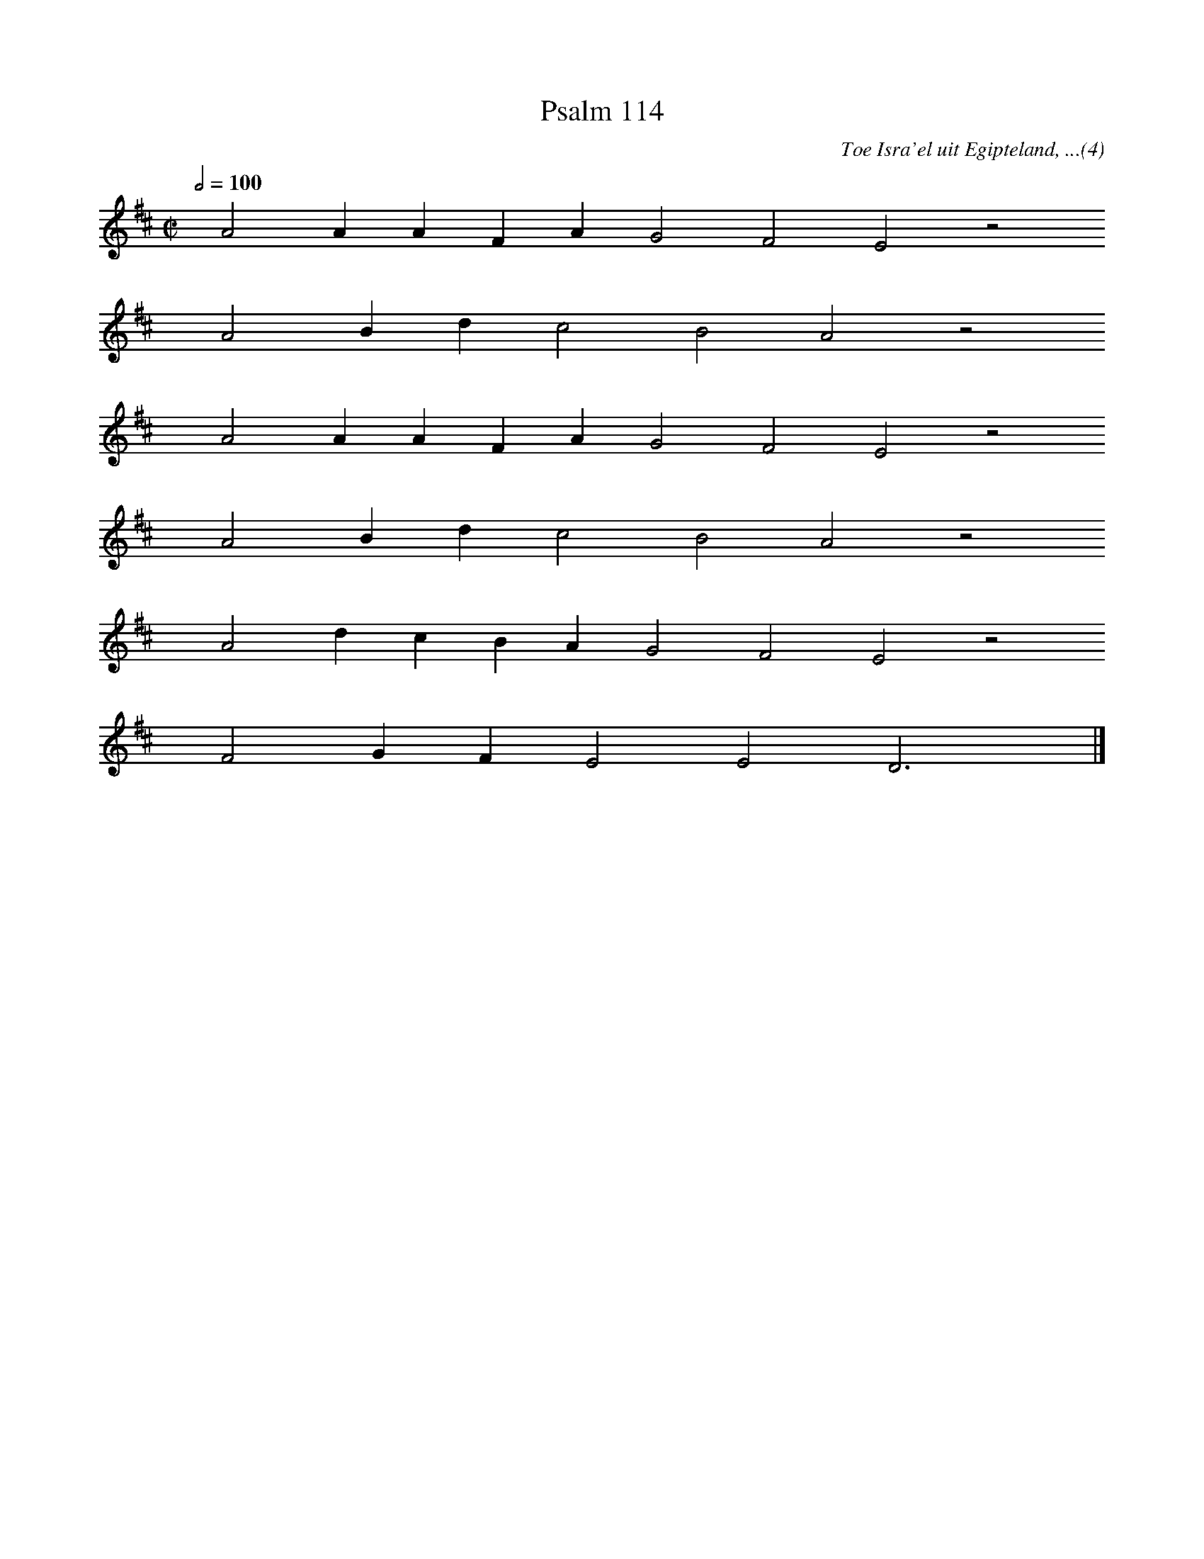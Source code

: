 %%vocalfont Arial 14
X:1
T:Psalm 114
C:Toe Isra'el uit Egipteland, ...(4)
L:1/4
M:C|
K:D
Q:1/2=100
yy A2 A A F A G2 F2 E2 z2
%w:words come here
yyyy A2 B d c2 B2 A2 z2
%w:words come here
yyyy A2 A A F A G2 F2 E2 z2
%w:words come here
yyyy A2 B d c2 B2 A2 z2
%w:words come here
yyyy A2 d c B A G2 F2 E2 z2
%w:words come here
yyyy F2 G F E2 E2 D3 yy |]
%w:words come here
